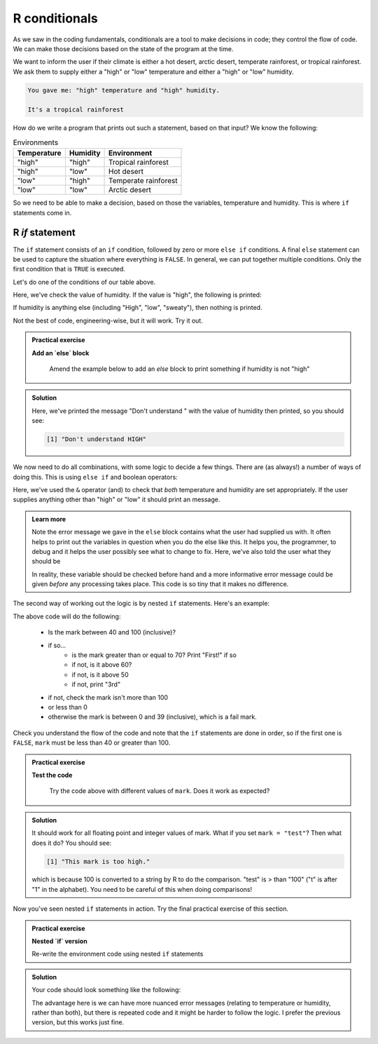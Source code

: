 R conditionals
---------------
.. index:: 
   single: conditionals; R

As we saw in the coding fundamentals, conditionals are a tool to make decisions
in code; they control the flow of code. We can make those decisions based on the state of the program at the time.

We want to inform the user if their climate is either a hot desert, arctic desert, temperate rainforest, or tropical 
rainforest. We ask them to supply either a "high" or "low" temperature and either a "high" or "low" humidity.

.. code-block:: output

   You gave me: "high" temperature and "high" humidity.

   It's a tropical rainforest


How do we write a program that prints out such a statement, based on that input? We know the following:

.. list-table:: Environments
   :header-rows: 1

   * - Temperature
     - Humidity
     - Environment
   * - "high"
     - "high"
     - Tropical rainforest
   * - "high"
     - "low"
     - Hot desert
   * - "low"
     - "high"
     - Temperate rainforest
   * - "low"
     - "low"
     - Arctic desert

So we need to be able to make a decision, based on those the variables, temperature and humidity. 
This is where ``if`` statements come in.

R `if` statement
~~~~~~~~~~~~~~~~~~~~

.. index:: 
   single: if statement; R

The ``if`` statement consists of an ``if`` condition, followed by zero or more ``else if`` conditions. A final ``else``
statement can be used to capture the situation where everything is ``FALSE``.
In general, we can put together multiple conditions. Only the first condition that is ``TRUE`` is executed.

.. code-block:: R
    :caption: |R|

    if (condition1) {
        <block of statements, executed if condition1 is TRUE>
    } else if (condition2) {
        <block of statements, executed if condition1 is FALSE and condition2 is TRUE>
    } else if (condition3) {
        <block of statements, executed if conditions 1 and 2 are FALSE and condition3 is TRUE>
    } else {
        <block of statements, executed if conditions 1, 2, and 3 are FALSE>
    }

    <next statement of the program>

Let's do one of the conditions of our table above.

.. code-block:: R
   :caption: |R|

   humidity <- "high"
   temperature <- "high"

   if (humidity == "high") {
      print("Either temperate or tropical rainforest")
   }

Here, we've check the value of humidity. If the value is "high", the following is printed:

.. code-block:: output
   :caption: |cli| |R|

   [1] "Either temperate or tropical rainforest"
   
If humidity is anything else (including "High", "low", "sweaty"), then nothing is printed.
   
Not the best of code, engineering-wise, but it will work. Try it out.

.. admonition:: Practical exercise

   **Add an `else` block**

    Amend the example below to add an `else` block to print something if humidity is not "high"

.. admonition:: Solution
   :class: toggle

   .. code-block:: R
      :caption: |R|

      humidity <- "HIGH"
      temperature <- "high"

      if (humidity == "high") {
         print("Either temperate or tropical rainforest")
      } else {
         print(paste0("Don't understand ", humidity))
      }

   Here, we've printed the message "Don't understand " with the value of humidity then printed,
   so you should see:

   .. code-block:: output

      [1] "Don't understand HIGH"

We now need to do all combinations, with some logic to decide a few things. There are (as always!) 
a number of ways of doing this. This is using ``else if`` and boolean operators:

.. code-block:: R
   :caption: |R|

   humidity <- "high"
   temperature <- "high"

   if (humidity == "high" & temperature == "high") {
      print("Tropical rainforest")
   } else if (humidity == "high" & temperature == "low") {
      print("Temperate rainforest")
   } else if (humidity == "low" & temperature == "high") {
      print("Hot desert")
   } else if (humidity == "low" & temperature == "low") {
      print("Arctic desert")
   } else {
      print("I don't understand the inputs")
      print(paste0("Temperature: ", temperature))
      print(paste0("Humidity: ", humidity))
      print("Both should be `high` or `low`")
   }

Here, we've used the ``&`` operator (and) to check that *both* temperature and humidity are
set appropriately. If the user supplies anything other than "high" or "low" it should print
an message.

..  admonition:: Learn more
    :class: toggle

    Note the error message we gave in the ``else`` block contains what the user
    had supplied us with. It often helps to print out the variables in question
    when you do the else like this. It helps you, the programmer, to debug and it helps
    the user possibly see what to change to fix. Here, we've also told the user what they should be

    In reality, these variable should be checked before hand and a more informative error message could
    be given *before* any processing takes place. This code is so tiny that it makes no difference.


.. youtube:: BVik22tUSwo
    :align: center


The second way of working out the logic is by nested ``if`` statements. Here's an example:

.. index:: 
   single: nested if statements; R  

.. code-block:: R
    :caption: |R|

    mark <- 71

    if (mark >= 40 & mark <= 100) {
        if (mark >= 70) {
            print("First!")
        } else if (mark >= 60) {
            print("2:i!")
        } else if (mark >= 50) {
            print("2:2.")
        } else {
            print("3rd")
        }
    } else if (mark > 100) {
        print("This mark is too high.")
    } else if (mark < 0) {
        print("This mark is too low.")
    } else {
        print("Fail :(")
    }

The above code will do the following:

 * Is the mark between 40 and 100 (inclusive)?
 * if so...
    * is the mark greater than or equal to 70? Print "First!" if so
    * if not, is it above 60?
    * if not, is it above 50
    * if not, print "3rd"
 * if not, check the mark isn't more than 100
 * or less than 0
 * otherwise the mark is between 0 and 39 (inclusive), which is a fail mark.

Check you understand the flow of the code and note that the ``if`` statements are done in order, so 
if the first one is ``FALSE``, ``mark`` must be less than 40 or greater than 100.

.. admonition:: Practical exercise

   **Test the code**

    Try the code above with different values of ``mark``. Does it work as expected?

.. admonition:: Solution
   :class: toggle

   It should work for all floating point and integer values of mark. What if you set ``mark = "test"``?
   Then what does it do? You should see:

   .. code-block:: output

      [1] "This mark is too high."

   which is because 100 is converted to a string by R to do the comparison. "test" is > than "100" ("t" is
   after "1" in the alphabet). You need to be careful of this when doing comparisons!

.. youtube:: Czeh0-sUgtM
   :align: center

Now you've seen nested ``if`` statements in action. Try the final practical exercise of this section.

.. admonition:: Practical exercise

   **Nested `if` version**

   Re-write the environment code using nested ``if`` statements


.. admonition:: Solution
   :class: toggle

   Your code should look something like the following:

   .. code-block:: R
       :caption: |R|

       humidity <- "high"
       temperature <- "high"

       if (humidity == "high") {
          if (temperature == "high") {
              print("Tropical rainforest")
          } else if (temperature == "low") {
              print("Temperate rainforest")
          } else {
              print(paste0("Didn't understand temperature ", temperature))
          }
       } else if (humidity == "low") {
          if (temperature == "high") {
              print("Hot desert")
          } else if (temperature == "low") {
              print("Arctic desert")
          } else {
              print(paste0("Didn't understand temperature ", temperature))
          }
       } else {
          print("I don't understand the humidity")
          print(paste0("Humidity: ", humidity))
          print("Should be `high` or `low`")
       }
      
   The advantage here is we can have more nuanced error messages (relating to temperature or humidity, rather than both), but
   there is repeated code and it might be harder to follow the logic. I prefer the previous version, but this works just fine.


.. youtube:: Rnr3w7FJSbU
    :align: center
